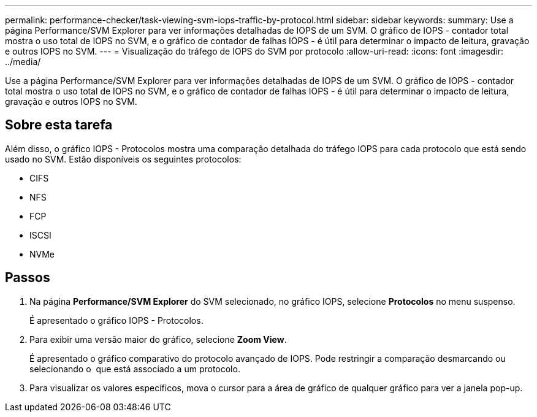 ---
permalink: performance-checker/task-viewing-svm-iops-traffic-by-protocol.html 
sidebar: sidebar 
keywords:  
summary: Use a página Performance/SVM Explorer para ver informações detalhadas de IOPS de um SVM. O gráfico de IOPS - contador total mostra o uso total de IOPS no SVM, e o gráfico de contador de falhas IOPS - é útil para determinar o impacto de leitura, gravação e outros IOPS no SVM. 
---
= Visualização do tráfego de IOPS do SVM por protocolo
:allow-uri-read: 
:icons: font
:imagesdir: ../media/


[role="lead"]
Use a página Performance/SVM Explorer para ver informações detalhadas de IOPS de um SVM. O gráfico de IOPS - contador total mostra o uso total de IOPS no SVM, e o gráfico de contador de falhas IOPS - é útil para determinar o impacto de leitura, gravação e outros IOPS no SVM.



== Sobre esta tarefa

Além disso, o gráfico IOPS - Protocolos mostra uma comparação detalhada do tráfego IOPS para cada protocolo que está sendo usado no SVM. Estão disponíveis os seguintes protocolos:

* CIFS
* NFS
* FCP
* ISCSI
* NVMe




== Passos

. Na página *Performance/SVM Explorer* do SVM selecionado, no gráfico IOPS, selecione *Protocolos* no menu suspenso.
+
É apresentado o gráfico IOPS - Protocolos.

. Para exibir uma versão maior do gráfico, selecione *Zoom View*.
+
É apresentado o gráfico comparativo do protocolo avançado de IOPS. Pode restringir a comparação desmarcando ou selecionando o image:../media/eye-icon.gif[""] que está associado a um protocolo.

. Para visualizar os valores específicos, mova o cursor para a área de gráfico de qualquer gráfico para ver a janela pop-up.

